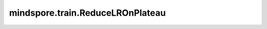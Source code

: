 mindspore.train.ReduceLROnPlateau
=================================

.. py:class:: mindspore.train.ReduceLROnPlateau(monitor='eval_loss', factor=0.1, patience=10, verbose=False, mode='auto', min_delta=1e-4, cooldown=0, min_lr=0)

    当 `monitor` 停止改进时降低学习率。

    一旦学习停止，模型通常受益于降低2-10倍的学习率。此回调监控训练过程，当在 `patience` 个epoch范围内指标效果没有变好时，学习率就会降低。

    .. note::
        暂不支持分组学习率场景。

    参数：
        - **monitor** (str) - 监控指标。如果是边训练边推理场景，合法的monitor配置值可以为"loss", "eval_loss"以及实例化 `Model` 时传入的metric名称；如果在训练时不做推理，合法的monitor配置值为"loss"。当monitor为"loss"时，如果训练网络有多个输出，默认取第一个值为训练损失值。默认值："eval_loss"。
        - **factor** (float) - 学习率变化系数，范围在0-1之间。默认值：0.1。
        - **patience** (int) - `moniter` 相对历史最优值变好超过 `min_delta` 视为当前epoch的模型效果有所改善，`patience` 为等待的无改善epoch的数量，当内部等待的epoch数 `self.wait` 大于等于 `patience` 时，训练停止。默认值：10。
        - **verbose** (bool) - 是否打印相关信息。默认值：False。
        - **mode** (str) - `{'auto', 'min', 'max'}` 中的一种，'min'模式下将在指标不再减小时改变学习率，'max'模式下将在指标不再增大时改变学习率，'auto'模式将根据当前 `monitor` 指标的特点自动设置。默认值："auto"。
        - **min_delta** (float) - `monitor` 指标变化的最小阈值，超过此阈值才视为 `monitor` 的变化。默认值：1e-4。
        - **cooldown** (int) - 减小学习率后，在接下来的 `cooldown` 个epoch中不执行操作。默认值：0。
        - **min_lr** (float) - 学习率最小设定值。默认值：0。

    异常：
        - **ValueError** - 当 `mode` 不在 `{'auto', 'min', 'max'}` 中。
        - **ValueError** - 分组学习率或动态学习率场景下，当获取到的学习率不是parameter类型。
        - **ValueError** - 当传入的 `monitor` 返回值不是标量。

    样例：

    .. note::
        运行以下样例之前，需自定义网络LeNet5和数据集准备函数create_dataset。详见 `数据集 Dataset <https://www.mindspore.cn/tutorials/zh-CN/master/beginner/dataset.html>`_ 和 `网络构建 <https://www.mindspore.cn/tutorials/zh-CN/master/beginner/model.html>`_ 。

    .. py:method:: on_train_begin(run_context)

        训练开始时初始化相关的变量。

        参数：
            - **run_context** (RunContext) - 包含模型的相关信息。详情请参考 :class:`mindspore.train.RunContext`。

    .. py:method:: on_train_epoch_end(run_context)

        训练过程中，若监控指标在等待 `patience` 个epoch后仍没有改善，则改变学习率。

        参数：
            - **run_context** (RunContext) - 包含模型的相关信息。详情请参考 :class:`mindspore.train.RunContext`。

